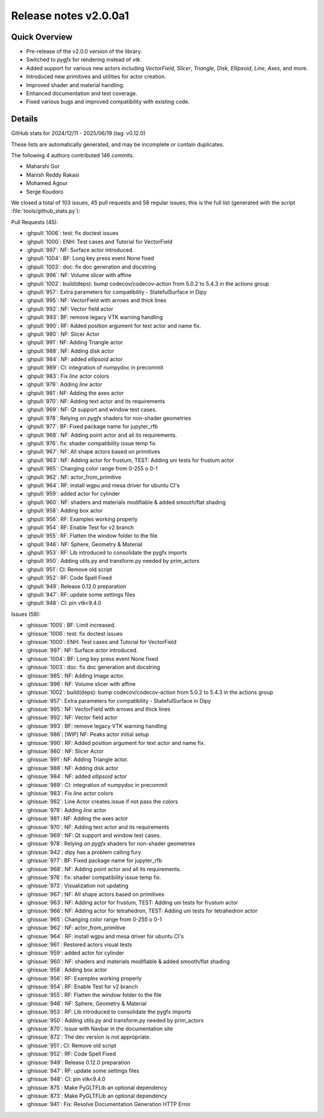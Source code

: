 .. _releasev2.0.0a1:

==============================
 Release notes v2.0.0a1
==============================

Quick Overview
--------------

* Pre-release of the v2.0.0 version of the library.
* Switched to `pygfx` for rendering instead of `vtk`.
* Added support for various new actors including `VectorField`, `Slicer`, `Triangle`, `Disk`, `Ellipsoid`, `Line`, `Axes`, and more.
* Introduced new primitives and utilities for actor creation.
* Improved shader and material handling.
* Enhanced documentation and test coverage.
* Fixed various bugs and improved compatibility with existing code.

Details
--------



GitHub stats for 2024/12/11 - 2025/06/19 (tag: v0.12.0)

These lists are automatically generated, and may be incomplete or contain duplicates.

The following 4 authors contributed 146 commits.

* Maharshi Gor
* Manish Reddy Rakasi
* Mohamed Agour
* Serge Koudoro


We closed a total of 103 issues, 45 pull requests and 58 regular issues;
this is the full list (generated with the script
:file:`tools/github_stats.py`):

Pull Requests (45):

* :ghpull:`1006`: test: fix doctest issues
* :ghpull:`1000`: ENH: Test cases and Tutorial for VectorField
* :ghpull:`997`: NF: Surface actor introduced.
* :ghpull:`1004`: BF: Long key press event None fixed
* :ghpull:`1003`: doc: fix doc generation and docstring
* :ghpull:`996`: NF: Volume slicer with affine
* :ghpull:`1002`: build(deps): bump codecov/codecov-action from 5.0.2 to 5.4.3 in the actions group
* :ghpull:`957`: Extra parameters for compatibility - StatefulSurface in Dipy
* :ghpull:`995`: NF: VectorField with arrows and thick lines
* :ghpull:`992`: NF: Vector field actor
* :ghpull:`993`: BF: remove legacy VTK warning handling
* :ghpull:`990`: RF: Added position argument for text actor and name fix.
* :ghpull:`980`: NF: Slicer Actor
* :ghpull:`991`: NF: Adding Triangle actor.
* :ghpull:`988`: NF: Adding disk actor
* :ghpull:`984`: NF: added `ellipsoid` actor
* :ghpull:`989`: CI: integration of numpydoc in precommit
* :ghpull:`983`: Fix `line` actor colors
* :ghpull:`979`: Adding `line` actor
* :ghpull:`981`: NF: Adding the axes actor
* :ghpull:`970`: NF: Adding text actor and its requirements
* :ghpull:`969`: NF: Qt support and window test cases.
* :ghpull:`978`: Relying on `pygfx` shaders for non-shader geometries
* :ghpull:`977`: BF: Fixed package name for jupyter_rfb
* :ghpull:`968`: NF: Adding point actor and all its requirements.
* :ghpull:`976`: fix: shader compatibility issue temp fix.
* :ghpull:`967`: NF: All shape actors based on primitives
* :ghpull:`963`: NF: Adding actor for frustum, TEST: Adding uni tests for frustum actor
* :ghpull:`965`: Changing color range from 0-255 o 0-1
* :ghpull:`962`: NF: actor_from_primitive
* :ghpull:`964`: RF: install wgpu and mesa driver for ubuntu CI's
* :ghpull:`959`: added actor for cylinder
* :ghpull:`960`: NF: shaders and materials modifiable & added smooth/flat shading
* :ghpull:`958`: Adding box actor
* :ghpull:`956`: RF: Examples working properly
* :ghpull:`954`: RF: Enable Test for v2 branch
* :ghpull:`955`: RF: Flatten the window folder to the file
* :ghpull:`946`: NF: Sphere, Geometry & Material
* :ghpull:`953`: RF: Lib introduced to consolidate the pygfx imports
* :ghpull:`950`: Adding utils.py and transform.py needed by prim_actors
* :ghpull:`951`: CI: Remove old script
* :ghpull:`952`: RF: Code Spell Fixed
* :ghpull:`949`: Release 0.12.0 preparation
* :ghpull:`947`: RF: update some settings files
* :ghpull:`948`: CI:  pin vtk<9.4.0

Issues (58):

* :ghissue:`1005`: BF: Limit increased.
* :ghissue:`1006`: test: fix doctest issues
* :ghissue:`1000`: ENH: Test cases and Tutorial for VectorField
* :ghissue:`997`: NF: Surface actor introduced.
* :ghissue:`1004`: BF: Long key press event None fixed
* :ghissue:`1003`: doc: fix doc generation and docstring
* :ghissue:`985`: NF: Adding Image actor.
* :ghissue:`996`: NF: Volume slicer with affine
* :ghissue:`1002`: build(deps): bump codecov/codecov-action from 5.0.2 to 5.4.3 in the actions group
* :ghissue:`957`: Extra parameters for compatibility - StatefulSurface in Dipy
* :ghissue:`995`: NF: VectorField with arrows and thick lines
* :ghissue:`992`: NF: Vector field actor
* :ghissue:`993`: BF: remove legacy VTK warning handling
* :ghissue:`986`: [WIP] NF: Peaks actor initial setup
* :ghissue:`990`: RF: Added position argument for text actor and name fix.
* :ghissue:`980`: NF: Slicer Actor
* :ghissue:`991`: NF: Adding Triangle actor.
* :ghissue:`988`: NF: Adding disk actor
* :ghissue:`984`: NF: added `ellipsoid` actor
* :ghissue:`989`: CI: integration of numpydoc in precommit
* :ghissue:`983`: Fix `line` actor colors
* :ghissue:`982`: Line Actor creates issue if not pass the colors
* :ghissue:`979`: Adding `line` actor
* :ghissue:`981`: NF: Adding the axes actor
* :ghissue:`970`: NF: Adding text actor and its requirements
* :ghissue:`969`: NF: Qt support and window test cases.
* :ghissue:`978`: Relying on `pygfx` shaders for non-shader geometries
* :ghissue:`942`: dipy has a problem calling fury
* :ghissue:`977`: BF: Fixed package name for jupyter_rfb
* :ghissue:`968`: NF: Adding point actor and all its requirements.
* :ghissue:`976`: fix: shader compatibility issue temp fix.
* :ghissue:`973`: Visualization not updating
* :ghissue:`967`: NF: All shape actors based on primitives
* :ghissue:`963`: NF: Adding actor for frustum, TEST: Adding uni tests for frustum actor
* :ghissue:`966`: NF: Adding actor for tetrahedron, TEST: Adding uni tests for tetrahedron actor
* :ghissue:`965`: Changing color range from 0-255 o 0-1
* :ghissue:`962`: NF: actor_from_primitive
* :ghissue:`964`: RF: install wgpu and mesa driver for ubuntu CI's
* :ghissue:`961`: Restored actors visual tests
* :ghissue:`959`: added actor for cylinder
* :ghissue:`960`: NF: shaders and materials modifiable & added smooth/flat shading
* :ghissue:`958`: Adding box actor
* :ghissue:`956`: RF: Examples working properly
* :ghissue:`954`: RF: Enable Test for v2 branch
* :ghissue:`955`: RF: Flatten the window folder to the file
* :ghissue:`946`: NF: Sphere, Geometry & Material
* :ghissue:`953`: RF: Lib introduced to consolidate the pygfx imports
* :ghissue:`950`: Adding utils.py and transform.py needed by prim_actors
* :ghissue:`870`: Issue with Navbar in the documentation site
* :ghissue:`872`: The dev version is not appropriate.
* :ghissue:`951`: CI: Remove old script
* :ghissue:`952`: RF: Code Spell Fixed
* :ghissue:`949`: Release 0.12.0 preparation
* :ghissue:`947`: RF: update some settings files
* :ghissue:`948`: CI:  pin vtk<9.4.0
* :ghissue:`875`: Make PyGLTFLib an optional dependency
* :ghissue:`873`: Make PyGLTFLib an optional dependency
* :ghissue:`941`: Fix: Resolve Documentation Generation HTTP Error
